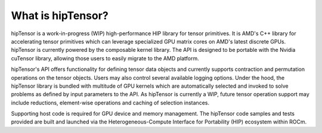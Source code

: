 .. meta::
   :description: A high-performance HIP library for tensor primitives
   :keywords: hipTensor, ROCm, library, API, tool

.. _what-is-hiptensor:

============================================================================
What is hipTensor?
============================================================================

hipTensor is a work-in-progress (WIP) high-performance HIP library for tensor primitives. It is AMD's C++ library for accelerating tensor primitives which can leverage specialized GPU matrix cores on AMD's latest discrete GPUs. hipTensor is currently powered by the composable kernel library. The API is designed to be portable with the Nvidia cuTensor library, allowing those users to easily migrate to the AMD platform.

hipTensor's API offers functionality for defining tensor data objects and currently supports contraction and permutation operations on the tensor objects. Users may also control several available logging options. Under the hood, the hipTensor library is bundled with multitude of GPU kernels which are automatically selected and invoked to solve problems as defined by input parameters to the API. As hipTensor is currently a WIP, future tensor operation support may include reductions, element-wise operations and caching of selection instances.

Supporting host code is required for GPU device and memory management. The hipTensor code samples and tests provided are built and launched via
the Heterogeneous-Compute Interface for Portability (HIP) ecosystem within ROCm.
